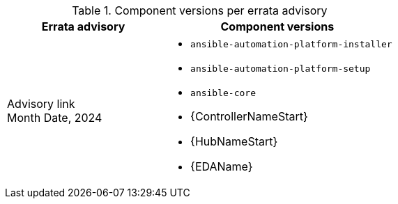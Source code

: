 // This table contains the component/package versions per RPM release

.Component versions per errata advisory
//cols="a,a" formats the columns as AsciiDoc allowing for AsciiDoc syntax
[cols="2a,3a", options="header"]
|===
| Errata advisory | Component versions

| Advisory link + 
Month Date, 2024  | 
* `ansible-automation-platform-installer` 
* `ansible-automation-platform-setup` 
* `ansible-core` 
* {ControllerNameStart} 
* {HubNameStart} 
* {EDAName} 

|===
